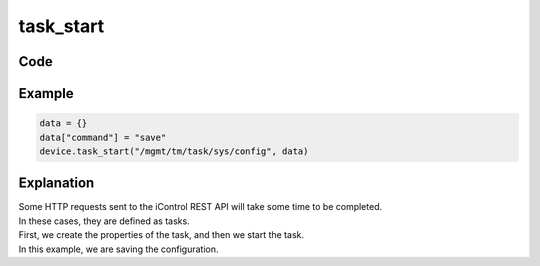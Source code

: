 task_start
==========

Code
----

.. automethod:: bigrest.bigip.BIGIP.task_start

Example
-------

.. code-block:: python

    data = {}
    data["command"] = "save"
    device.task_start("/mgmt/tm/task/sys/config", data)

Explanation
-----------

| Some HTTP requests sent to the iControl REST API will take some time to be completed.
| In these cases, they are defined as tasks.

| First, we create the properties of the task, and then we start the task.
| In this example, we are saving the configuration.